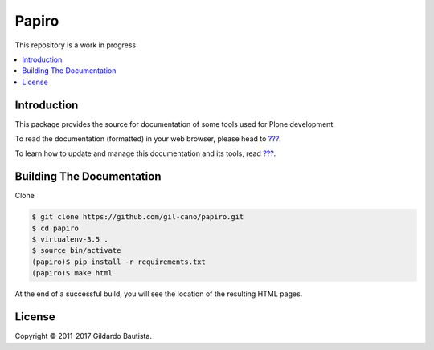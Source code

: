 Papiro
=======

This repository is a work in progress

.. contents:: :local:

Introduction
------------

This package provides the source for documentation of some tools used for Plone development.

To read the documentation (formatted) in your web browser, please head to `??? <http://localhost>`_.

To learn how to update and manage this documentation and its tools, read `??? <http://localhost>`_.


Building The Documentation
--------------------------

Clone

.. code:: bash

    $ git clone https://github.com/gil-cano/papiro.git
    $ cd papiro
    $ virtualenv-3.5 .
    $ source bin/activate
    (papiro)$ pip install -r requirements.txt
    (papiro)$ make html

At the end of a successful build, you will see the location of the
resulting HTML pages.


License
-------

Copyright © 2011-2017 Gildardo Bautista.
